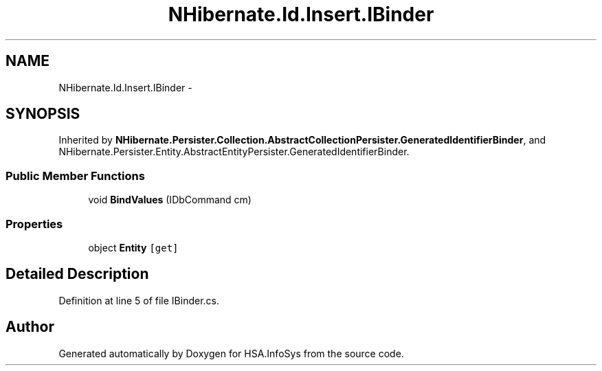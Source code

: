 .TH "NHibernate.Id.Insert.IBinder" 3 "Fri Jul 5 2013" "Version 1.0" "HSA.InfoSys" \" -*- nroff -*-
.ad l
.nh
.SH NAME
NHibernate.Id.Insert.IBinder \- 
.SH SYNOPSIS
.br
.PP
.PP
Inherited by \fBNHibernate\&.Persister\&.Collection\&.AbstractCollectionPersister\&.GeneratedIdentifierBinder\fP, and NHibernate\&.Persister\&.Entity\&.AbstractEntityPersister\&.GeneratedIdentifierBinder\&.
.SS "Public Member Functions"

.in +1c
.ti -1c
.RI "void \fBBindValues\fP (IDbCommand cm)"
.br
.in -1c
.SS "Properties"

.in +1c
.ti -1c
.RI "object \fBEntity\fP\fC [get]\fP"
.br
.in -1c
.SH "Detailed Description"
.PP 
Definition at line 5 of file IBinder\&.cs\&.

.SH "Author"
.PP 
Generated automatically by Doxygen for HSA\&.InfoSys from the source code\&.
